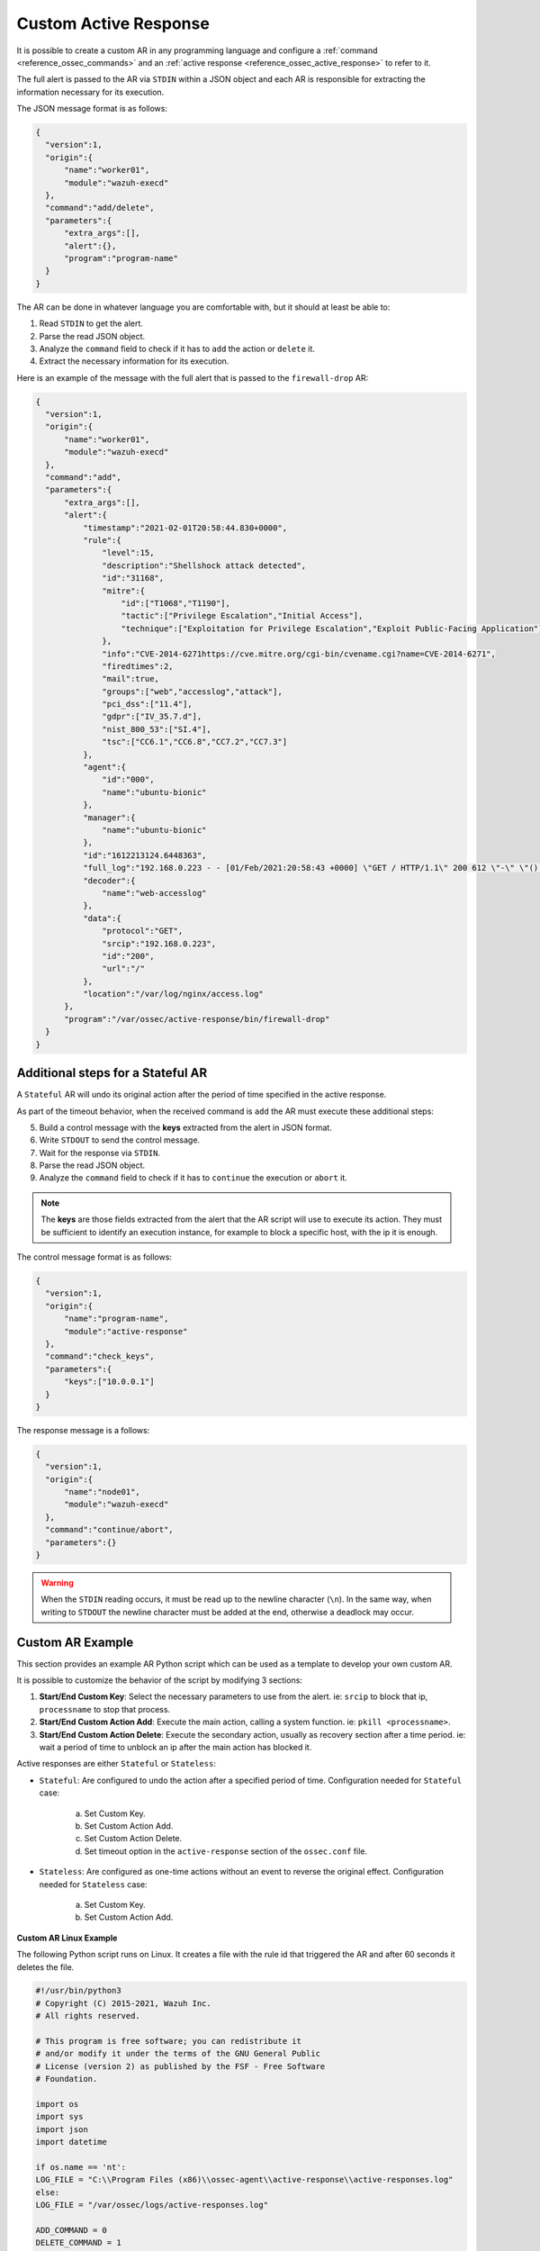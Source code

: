 .. Copyright (C) 2021 Wazuh, Inc.

.. _custom-active-response:

Custom Active Response
======================

It is possible to create a custom AR in any programming language and configure a :ref:`command <reference_ossec_commands>` and an :ref:`active response <reference_ossec_active_response>` to refer to it.

The full alert is passed to the AR via ``STDIN`` within a JSON object and each AR is responsible for extracting the information necessary for its execution.

The JSON message format is as follows:

.. code-block:: json

  {
    "version":1,
    "origin":{
        "name":"worker01",
        "module":"wazuh-execd"
    },
    "command":"add/delete",
    "parameters":{
        "extra_args":[],
        "alert":{},
        "program":"program-name"
    }
  }

The AR can be done in whatever language you are comfortable with, but it should at least be able to:

1. Read ``STDIN`` to get the alert.

2. Parse the read JSON object.

3. Analyze the ``command`` field to check if it has to ``add`` the action or ``delete`` it.

4. Extract the necessary information for its execution.

Here is an example of the message with the full alert that is passed to the ``firewall-drop`` AR:

.. code-block:: json

  {
    "version":1,
    "origin":{
        "name":"worker01",
        "module":"wazuh-execd"
    },
    "command":"add",
    "parameters":{
        "extra_args":[],
        "alert":{
            "timestamp":"2021-02-01T20:58:44.830+0000",
            "rule":{
                "level":15,
                "description":"Shellshock attack detected",
                "id":"31168",
                "mitre":{
                    "id":["T1068","T1190"],
                    "tactic":["Privilege Escalation","Initial Access"],
                    "technique":["Exploitation for Privilege Escalation","Exploit Public-Facing Application"]
                },
                "info":"CVE-2014-6271https://cve.mitre.org/cgi-bin/cvename.cgi?name=CVE-2014-6271",
                "firedtimes":2,
                "mail":true,
                "groups":["web","accesslog","attack"],
                "pci_dss":["11.4"],
                "gdpr":["IV_35.7.d"],
                "nist_800_53":["SI.4"],
                "tsc":["CC6.1","CC6.8","CC7.2","CC7.3"]
            },
            "agent":{
                "id":"000",
                "name":"ubuntu-bionic"
            },
            "manager":{
                "name":"ubuntu-bionic"
            },
            "id":"1612213124.6448363",
            "full_log":"192.168.0.223 - - [01/Feb/2021:20:58:43 +0000] \"GET / HTTP/1.1\" 200 612 \"-\" \"() { :; }; /bin/cat /etc/passwd\"",
            "decoder":{
                "name":"web-accesslog"
            },
            "data":{
                "protocol":"GET",
                "srcip":"192.168.0.223",
                "id":"200",
                "url":"/"
            },
            "location":"/var/log/nginx/access.log"
        },
        "program":"/var/ossec/active-response/bin/firewall-drop"
    }
  }

Additional steps for a Stateful AR
----------------------------------

A ``Stateful`` AR will undo its original action after the period of time specified in the active response.

As part of the timeout behavior, when the received command is ``add`` the AR must execute these additional steps:

5. Build a control message with the **keys** extracted from the alert in JSON format.

6. Write ``STDOUT`` to send the control message.

7. Wait for the response via ``STDIN``.

8. Parse the read JSON object.

9. Analyze the ``command`` field to check if it has to ``continue`` the execution or ``abort`` it.

.. note::

  The **keys** are those fields extracted from the alert that the AR script will use to execute its action. They must be sufficient to identify an execution instance, for example to block a specific host, with the ip it is enough.

The control message format is as follows:

.. code-block:: json

  {
    "version":1,
    "origin":{
        "name":"program-name",
        "module":"active-response"
    },
    "command":"check_keys",
    "parameters":{
        "keys":["10.0.0.1"]
    }
  }

The response message is a follows:

.. code-block:: json

  {
    "version":1,
    "origin":{
        "name":"node01",
        "module":"wazuh-execd"
    },
    "command":"continue/abort",
    "parameters":{}
  }

.. warning::

    When the ``STDIN`` reading occurs, it must be read up to the newline character (``\n``). In the same way, when writing to ``STDOUT`` the newline character must be added at the end, otherwise a deadlock may occur.

Custom AR Example
-----------------

This section provides an example AR Python script which can be used as a template to develop your own custom AR.

It is possible to customize the behavior of the script by modifying 3 sections:

1. **Start/End Custom Key**: Select the necessary parameters to use from the alert. ie: ``srcip`` to block that ip, ``processname`` to stop that process.

2. **Start/End Custom Action Add**: Execute the main action, calling a system function. ie: ``pkill <processname>``.

3. **Start/End Custom Action Delete**: Execute the secondary action, usually as recovery section after a time period. ie: wait a period of time to unblock an ip after the main action has blocked it.

Active responses are either ``Stateful`` or ``Stateless``:

- ``Stateful``: Are configured to undo the action after a specified period of time. Configuration needed for ``Stateful`` case:

      a. Set Custom Key.

      b. Set Custom Action Add.

      c. Set Custom Action Delete.

      d. Set timeout option in the ``active-response`` section of the ``ossec.conf`` file.

- ``Stateless``: Are configured as one-time actions without an event to reverse the original effect. Configuration needed for ``Stateless`` case:

      a. Set Custom Key.

      b. Set Custom Action Add.

**Custom AR Linux Example**

The following Python script runs on Linux. It creates a file with the rule id that triggered the AR and after 60 seconds it deletes the file.

.. code-block:: Python

    #!/usr/bin/python3
    # Copyright (C) 2015-2021, Wazuh Inc.
    # All rights reserved.

    # This program is free software; you can redistribute it
    # and/or modify it under the terms of the GNU General Public
    # License (version 2) as published by the FSF - Free Software
    # Foundation.

    import os
    import sys
    import json
    import datetime

    if os.name == 'nt':
    LOG_FILE = "C:\\Program Files (x86)\\ossec-agent\\active-response\\active-responses.log"
    else:
    LOG_FILE = "/var/ossec/logs/active-responses.log"

    ADD_COMMAND = 0
    DELETE_COMMAND = 1
    CONTINUE_COMMAND = 2
    ABORT_COMMAND = 3

    OS_SUCCESS = 0
    OS_INVALID = -1

    class message:
        def __init__(self):
            self.alert = ""
            self.command = 0


    def write_debug_file(ar_name, msg):
        with open(LOG_FILE, mode="a") as log_file:
            log_file.write(str(datetime.datetime.now().strftime('%Y-%m-%d %H:%M:%S')) + " " + ar_name + ": " + msg +"\n")


    def setup_and_check_message(argv):

        # get alert from stdin
        input_str = ""
        for line in sys.stdin:
            input_str = line
            break

        write_debug_file(argv[0], input_str)

        try:
            data = json.loads(input_str)
        except ValueError:
            write_debug_file(argv[0], 'Decoding JSON has failed, invalid input format')
            message.command = OS_INVALID
            return message

        message.alert = data

        command = data.get("command")

        if command == "add":
            message.command = ADD_COMMAND
        elif command == "delete":
            message.command = DELETE_COMMAND
        else:
            message.command = OS_INVALID
            write_debug_file(argv[0], 'Not valid command: ' + command)

        return message


    def send_keys_and_check_message(argv, keys):

        # build and send message with keys
        keys_msg = json.dumps({"version": 1,"origin":{"name": argv[0],"module":"active-response"},"command":"check_keys","parameters":{"keys":keys}})

        write_debug_file(argv[0], keys_msg)

        print(keys_msg)
        sys.stdout.flush()

        # read the response of previous message
        input_str = ""
        while True:
            line = sys.stdin.readline()
            if line:
                input_str = line
                break

        write_debug_file(argv[0], input_str)

        try:
            data = json.loads(input_str)
        except ValueError:
            write_debug_file(argv[0], 'Decoding JSON has failed, invalid input format')
            return message

        action = data.get("command")

        if "continue" == action:
            ret = CONTINUE_COMMAND
        elif "abort" == action:
            ret = ABORT_COMMAND
        else:
            ret = OS_INVALID
            write_debug_file(argv[0], "Invalid value of 'command'")

        return ret


    def main(argv):

        write_debug_file(argv[0], "Started")

        # validate json and get command
        msg = setup_and_check_message(argv)

        if msg.command < 0:
            sys.exit(OS_INVALID)

        if msg.command == ADD_COMMAND:

            """ Start Custom Key
            At this point, it is necessary to select the keys from the alert and add them into the keys array.
            """

            alert = msg.alert["parameters"]["alert"]
            keys = [alert["rule"]["id"]]

            """ End Custom Key """

            action = send_keys_and_check_message(argv, keys)

            # if necessary, abort execution
            if action != CONTINUE_COMMAND:

                if action == ABORT_COMMAND:
                    write_debug_file(argv[0], "Aborted")
                    sys.exit(OS_SUCCESS)
                else:
                    write_debug_file(argv[0], "Invalid command")
                    sys.exit(OS_INVALID)

            """ Start Custom Action Add """

            write_debug_file(argv[0], "Add")

            with open("ar-test-result.txt", mode="a") as test_file:
                test_file.write("Active response triggered by rule ID: " + str(keys) + "\n")

            """ End Custom Action Add """

        elif msg.command == DELETE_COMMAND:

            """ Start Custom Action Delete """

            write_debug_file(argv[0], "Delete")

            os.remove("ar-test-result.txt")

            """ End Custom Action Delete """

        else:
            write_debug_file(argv[0], "Invalid command")

        write_debug_file(argv[0], "Ended")

        sys.exit(OS_SUCCESS)


    if __name__ == "__main__":
        main(sys.argv)

In this case, the configurable sections contain:

1. **Start/End Custom Key**: It tooks from the alert the rule id.

.. code-block:: Python

    alert = msg.alert["parameters"]["alert"]
    keys = [alert["rule"]["id"]]

2. **Start/End Custom Action Add**: It creates the ``ar-test-result.txt`` file with this content: "Active response triggered by rule ID: XXX".

.. code-block:: Python

    with open("ar-test-result.txt", mode="a") as test_file:
        test_file.write("Active response triggered by rule ID: " + str(keys) + "\n")

3. **Start/End Custom Action Delete**: It deletes the file once the timeout is triggered. The timeout action must be set in the ``active-response`` section of the ``ossec.conf`` file.

.. code-block:: Python

    os.remove("ar-test-result.txt")

4. Manager ``ossec.conf``: This example configuration is triggered by rule id 591, but it could be any other filter.

.. code-block:: xml

    <command>
        <name>custom-ar</name>
        <executable>custom-ar.py</executable>
        <timeout_allowed>yes</timeout_allowed>
    </command>

    <active-response>
        <disabled>no</disabled>
        <command>custom-ar</command>
        <location>local</location>
        <rules_id>591</rules_id>
        <timeout>60</timeout>
    </active-response>

**Custom AR Windows Example**

Windows AR doesn't reconize Python scripts. These are two options to overcome this issue:

- The first option is to convert Python scripts into executable application. Use ``pyinstaller`` tool to convert Python script into executable files:

    1. Install PyInstaller from PyPI.

    2. Move to ``C:\Program Files (x86)\ossec-agent\active-response\bin\`` and run:

    .. code-block:: bash

        pyinstaller -F custom-ar.py

    3. Move the ``custom-ar.exe`` file to ``C:\Program Files (x86)\ossec-agent\active-response\bin\``.

    4. Update the manager ``ossec.conf`` with ``custom-ar.exe`` instead of ``custom-ar.py``:

    .. code-block:: xml

        <command>
            <name>custom-ar</name>
            <executable>custom-ar.exe</executable>
            <timeout_allowed>yes</timeout_allowed>
        </command>

- The second option is to run the Python script through a bash launcher. In this case, the AR script will call ``launcher.cmd`` and ``launcher.cmd`` will call ``custom-ar.py``.

    1. Create a ``launcher.cmd`` file into ``C:\Program Files (x86)\ossec-agent\active-response\bin\`` with the following content:

    .. code-block:: console

        @echo off

        setlocal enableDelayedExpansion

        set ARPATH="%programfiles(x86)%\ossec-agent\active-response\bin\\"

        if "%~1" equ "" (
            call :read

            set aux=!input:*"extra_args":[=!
            for /f "tokens=1 delims=]" %%a in ("!aux!") do (
                set aux=%%a
            )
            set script=!aux:~1,-1!

            if exist "!ARPATH!!script!" (
                set aux=!input:*"command":=!
                for /f "tokens=1 delims=," %%a in ("!aux!") do (
                    set aux=%%a
                )
                set command=!aux:~1,-1!

                echo !input! >alert.txt

                start /b cmd /c "%~f0" child !script! !command!

                if "!command!" equ "add" (
                    call :wait keys.txt
                    echo(!output!
                    del keys.txt

                    call :read
                    echo !input! >result.txt
                )
            )
            exit /b
        )

        set "name=%~1"
        goto !name!


        :child
        copy nul pipe1.txt >nul
        copy nul pipe2.txt >nul

        "%~f0" launcher %~3 <pipe1.txt >pipe2.txt | python !ARPATH!%~2 <pipe2.txt >pipe1.txt

        del pipe1.txt pipe2.txt
        exit /b


        :launcher
        call :wait alert.txt
        echo(!output!
        del alert.txt

        if "%~2" equ "add" (
            call :read
            echo !input! >keys.txt

            call :wait result.txt
            echo(!output!
            del result.txt
        )
        exit /b


        :read
        set input=
        for /f "delims=" %%a in ('python -c "import sys; print(sys.stdin.readline())"') do (
            set input=%%a
        )
        exit /b


        :wait
        if exist "%*" (
            for /f "delims=" %%a in (%*) do (
                set output=%%a
            )
        ) else (
            goto :wait
        )
        exit /b

    3. Move the ``custom-ar.py`` file to ``C:\Program Files (x86)\ossec-agent\active-response\bin\``.

    4. Update the manager ``ossec.conf``, ``launcher.cmd`` will look for the name of the Python script to run in the option ``extra_args``:

    .. code-block:: xml

        <command>
            <name>custom-ar</name>
            <executable>launcher.cmd</executable>
            <extra_args>custom-ar.py</extra_args>
            <timeout_allowed>yes</timeout_allowed>
        </command>

        <active-response>
            <disabled>no</disabled>
            <command>custom-ar</command>
            <location>local</location>
            <rules_id>591</rules_id>
            <timeout>60</timeout>
        </active-response>

.. note::

    The Python path must be included in the System user path. Look for it in the Windows ``Environment Variables``.
